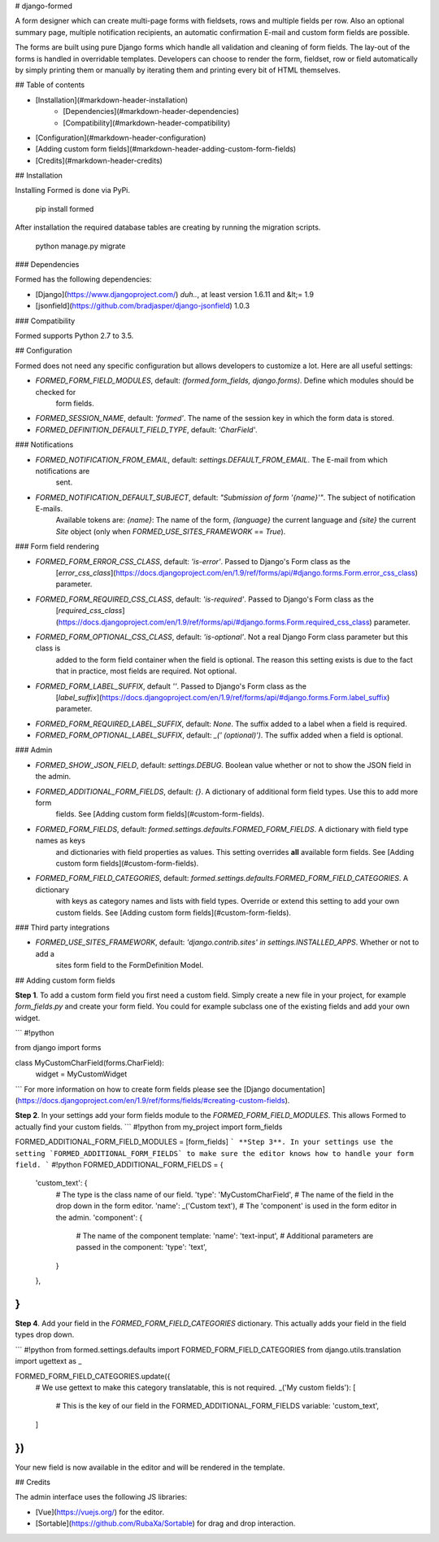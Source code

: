 # django-formed

A form designer which can create multi-page forms with fieldsets, rows and multiple fields per row. Also an optional
summary page, multiple notification recipients, an automatic confirmation E-mail and custom form fields are possible.

The forms are built using pure Django forms which handle all validation and cleaning of form fields. The lay-out of the
forms is handled in overridable templates. Developers can choose to render the form, fieldset, row or field
automatically by simply printing them or manually by iterating them and printing every bit of HTML themselves.

## Table of contents

- [Installation](#markdown-header-installation)
    + [Dependencies](#markdown-header-dependencies)
    + [Compatibility](#markdown-header-compatibility)
- [Configuration](#markdown-header-configuration)
- [Adding custom form fields](#markdown-header-adding-custom-form-fields)
- [Credits](#markdown-header-credits)

## Installation

Installing Formed is done via PyPi.

    pip install formed

After installation the required database tables are creating by running the migration scripts.

    python manage.py migrate

### Dependencies

Formed has the following dependencies:

- [Django](https://www.djangoproject.com/) *duh..*, at least version 1.6.11 and &lt;= 1.9
- [jsonfield](https://github.com/bradjasper/django-jsonfield) 1.0.3

### Compatibility

Formed supports Python 2.7 to 3.5.

## Configuration

Formed does not need any specific configuration but allows developers to customize a lot.
Here are all useful settings:

- `FORMED_FORM_FIELD_MODULES`, default: `(formed.form_fields, django.forms)`. Define which modules should be checked for
   form fields.
- `FORMED_SESSION_NAME`, default: `'formed'`. The name of the session key in which the form data is stored.
- `FORMED_DEFINITION_DEFAULT_FIELD_TYPE`, default: `'CharField'`.

### Notifications

- `FORMED_NOTIFICATION_FROM_EMAIL`, default: `settings.DEFAULT_FROM_EMAIL`. The E-mail from which notifications are
   sent.
- `FORMED_NOTIFICATION_DEFAULT_SUBJECT`, default: `"Submission of form '{name}'"`. The subject of notification E-mails.
   Available tokens are: `{name}`: The name of the form, `{language}` the current language and `{site}` the current
   `Site` object (only when `FORMED_USE_SITES_FRAMEWORK` == `True`).

### Form field rendering

- `FORMED_FORM_ERROR_CSS_CLASS`, default: `'is-error'`. Passed to Django's Form class as the
   [`error_css_class`](https://docs.djangoproject.com/en/1.9/ref/forms/api/#django.forms.Form.error_css_class)
   parameter.
- `FORMED_FORM_REQUIRED_CSS_CLASS`, default: `'is-required'`. Passed to Django's Form class as the
   [`required_css_class`](https://docs.djangoproject.com/en/1.9/ref/forms/api/#django.forms.Form.required_css_class)
   parameter.
- `FORMED_FORM_OPTIONAL_CSS_CLASS`, default: `'is-optional'`. Not a real Django Form class parameter but this class is
   added to the form field container when the field is optional. The reason this setting exists is due to the fact that
   in practice, most fields are required. Not optional.
- `FORMED_FORM_LABEL_SUFFIX`, default `''`. Passed to Django's Form class as the
   [`label_suffix`](https://docs.djangoproject.com/en/1.9/ref/forms/api/#django.forms.Form.label_suffix) parameter.
- `FORMED_FORM_REQUIRED_LABEL_SUFFIX`, default: `None`. The suffix added to a label when a field is required.
- `FORMED_FORM_OPTIONAL_LABEL_SUFFIX`, default: `_(' (optional)')`. The suffix added when a field is optional.

### Admin

- `FORMED_SHOW_JSON_FIELD`, default: `settings.DEBUG`. Boolean value whether or not to show the JSON field in the admin.
- `FORMED_ADDITIONAL_FORM_FIELDS`, default: `{}`. A dictionary of additional form field types. Use this to add more form
   fields. See [Adding custom form fields](#custom-form-fields).
- `FORMED_FORM_FIELDS`, default: `formed.settings.defaults.FORMED_FORM_FIELDS`. A dictionary with field type names as keys
   and dictionaries with field properties as values. This setting overrides **all** available form fields. See
   [Adding custom form fields](#custom-form-fields).
- `FORMED_FORM_FIELD_CATEGORIES`, default: `formed.settings.defaults.FORMED_FORM_FIELD_CATEGORIES`. A dictionary
   with keys as category names and lists with field types. Override or extend this setting to add your own custom
   fields. See [Adding custom form fields](#custom-form-fields).

### Third party integrations

- `FORMED_USE_SITES_FRAMEWORK`, default: `'django.contrib.sites' in settings.INSTALLED_APPS`. Whether or not to add a
   sites form field to the FormDefinition Model.

## Adding custom form fields

**Step 1**. To add a custom form field you first need a custom field. Simply create a new file in your project, for example
`form_fields.py` and create your form field. You could for example subclass one of the existing fields and add your own
widget.

```
#!python

from django import forms

class MyCustomCharField(forms.CharField):
    widget = MyCustomWidget
```
For more information on how to create form fields please see the
[Django documentation](https://docs.djangoproject.com/en/1.9/ref/forms/fields/#creating-custom-fields).

**Step 2**. In your settings add your form fields module to the `FORMED_FORM_FIELD_MODULES`. This allows Formed to
actually find your custom fields.
```
#!python
from my_project import form_fields

FORMED_ADDITIONAL_FORM_FIELD_MODULES = [form_fields]
```
**Step 3**. In your settings use the setting `FORMED_ADDITIONAL_FORM_FIELDS` to make sure the editor knows how to
handle your form field.
```
#!python
FORMED_ADDITIONAL_FORM_FIELDS = {
    'custom_text': {
        # The type is the class name of our field.
        'type': 'MyCustomCharField',
        # The name of the field in the drop down in the form editor.
        'name': _('Custom text'),
        # The 'component' is used in the form editor in the admin.
        'component': {
            # The name of the component template:
            'name': 'text-input',
            # Additional parameters are passed in the component:
            'type': 'text',
        }
    },
}
```

**Step 4**. Add your field in the `FORMED_FORM_FIELD_CATEGORIES` dictionary. This actually adds your field in the field
types drop down.

```
#!python
from formed.settings.defaults import FORMED_FORM_FIELD_CATEGORIES
from django.utils.translation import ugettext as _

FORMED_FORM_FIELD_CATEGORIES.update({
    # We use gettext to make this category translatable, this is not required.
    _('My custom fields'): [
        # This is the key of our field in the FORMED_ADDITIONAL_FORM_FIELDS variable:
        'custom_text',
    ]
})
```

Your new field is now available in the editor and will be rendered in the template.

## Credits

The admin interface uses the following JS libraries:

- [Vue](https://vuejs.org/) for the editor.
- [Sortable](https://github.com/RubaXa/Sortable) for drag and drop interaction.

